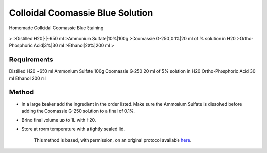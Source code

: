 Colloidal Coomassie Blue Solution
========================================================================================================

.. sectionauthor:: Ian Chin-Sang <chinsang@queensu.ca>
.. tags:: sds-page,coomassie,solution

Homemade Colloidal Coomassie Blue Staining


.. figure:: /images/method/1435/new_pa14.jpg
   :alt: method/1435/new_pa14.jpg



    Adjust quantities as appropriate to the following %vol:
>
>Distilled H20|-|~650 ml
>Ammonium Sulfate|10%|100g
>Coomassie G-250|0.1%|20 ml of % solution in H20
>Ortho-Phosphoric Acid|3%|30 ml
>Ethanol|20%|200 ml
>



Requirements
------------
Distilled H20 ~650 ml
Ammonium Sulfate 100g
Coomassie G-250 20 ml of 5% solution in H20
Ortho-Phosphoric Acid 30 ml
Ethanol 200 ml


Method
------

- In a large beaker add the ingredient in the order listed. Make sure the Ammonium Sulfate is dissolved before adding the Coomassie G-250 solution to a final of 0.1%.

- Bring final volume up to 1L with H20.

- Store at room temperature with a tightly sealed lid.






    This method is based, with permission, on an original protocol available 
    `here <(http://130.15.90.245/new_page_8.htm>`__.

